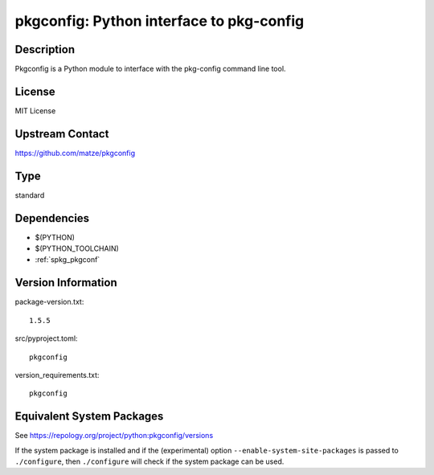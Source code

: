 .. _spkg_pkgconfig:

pkgconfig: Python interface to pkg-config
===================================================

Description
-----------

Pkgconfig is a Python module to interface with the pkg-config command
line tool.

License
-------

MIT License


Upstream Contact
----------------

https://github.com/matze/pkgconfig

Type
----

standard


Dependencies
------------

- $(PYTHON)
- $(PYTHON_TOOLCHAIN)
- :ref:`spkg_pkgconf`

Version Information
-------------------

package-version.txt::

    1.5.5

src/pyproject.toml::

    pkgconfig

version_requirements.txt::

    pkgconfig


Equivalent System Packages
--------------------------

.. tab:: Arch Linux

   .. CODE-BLOCK:: bash

       $ sudo pacman -S python-pkgconfig 


.. tab:: conda-forge

   .. CODE-BLOCK:: bash

       $ conda install pkgconfig 


.. tab:: Debian/Ubuntu

   .. CODE-BLOCK:: bash

       $ sudo apt-get install python3-pkgconfig 


.. tab:: Fedora/Redhat/CentOS

   .. CODE-BLOCK:: bash

       $ sudo yum install python3-pkgconfig 


.. tab:: FreeBSD

   .. CODE-BLOCK:: bash

       $ sudo pkg install devel/py-pkgconfig 


.. tab:: Gentoo Linux

   .. CODE-BLOCK:: bash

       $ sudo emerge dev-python/pkgconfig 


.. tab:: MacPorts

   .. CODE-BLOCK:: bash

       $ sudo port install py-pkgconfig 


.. tab:: openSUSE

   .. CODE-BLOCK:: bash

       $ sudo zypper install pkg-config 


.. tab:: Void Linux

   .. CODE-BLOCK:: bash

       $ sudo xbps-install python3-pkgconfig 



See https://repology.org/project/python:pkgconfig/versions

If the system package is installed and if the (experimental) option
``--enable-system-site-packages`` is passed to ``./configure``, then ``./configure``
will check if the system package can be used.

